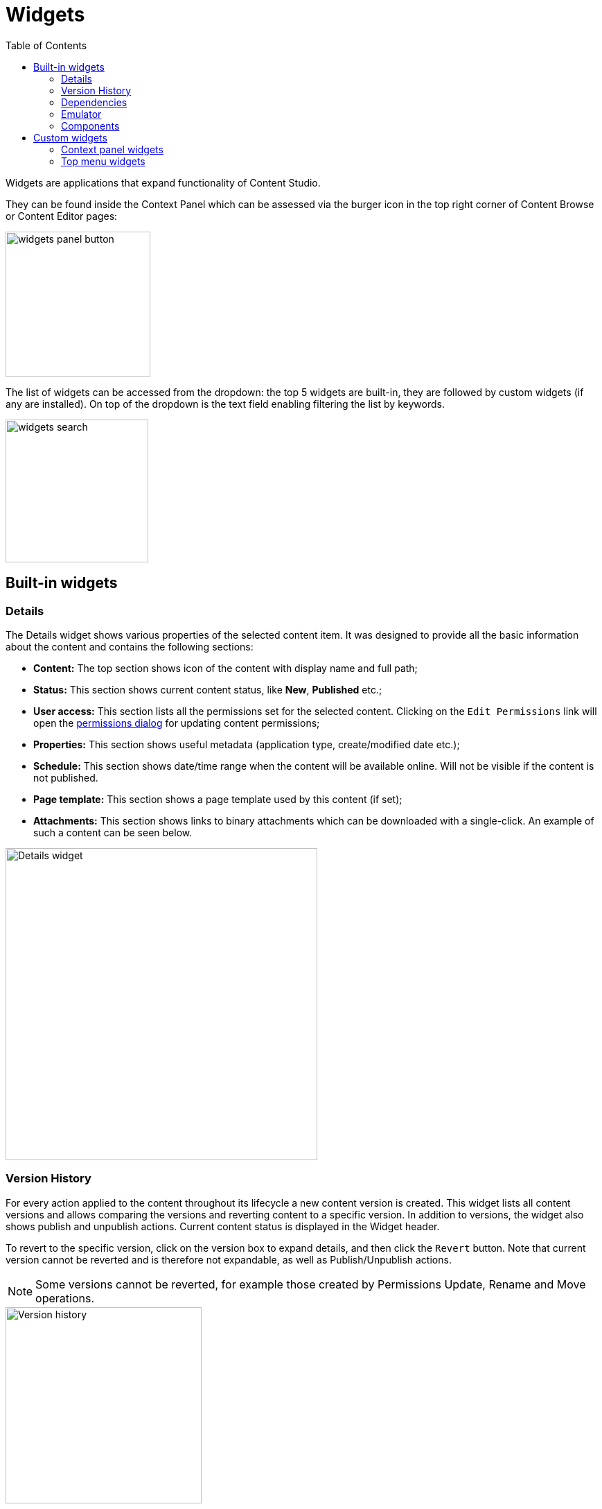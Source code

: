 = Widgets
:toc: right
:imagesdir: widgets/images

Widgets are applications that expand functionality of Content Studio.

They can be found inside the Context Panel which can be assessed via the burger icon in the top right corner of Content Browse or Content Editor pages:

image::widgets-panel-button.png[,209]

The list of widgets can be accessed from the dropdown: the top 5 widgets are built-in, they are followed by custom widgets (if any are installed).
On top of the dropdown is the text field enabling filtering the list by keywords.

image::widgets-search.png[,206]

== Built-in widgets

=== Details

The Details widget shows various properties of the selected content item. It was designed to provide all the basic information about the content
and contains the following sections:

* **Content:** The top section shows icon of the content with display name and full path;

* **Status:** This section shows current content status, like *New*, *Published* etc.;

* **User access:** This section lists all the permissions set for the selected content. Clicking on the `Edit Permissions` link will open the <<permissions#,permissions dialog>> for updating content permissions;

* **Properties:** This section shows useful metadata (application type, create/modified date etc.);

* **Schedule:** This section shows date/time range when the content will be available online. Will not be visible if the content is not published.

* **Page template:** This section shows a page template used by this content (if set);

* **Attachments:** This section shows links to binary attachments which can be downloaded with a single-click. An example of such a content can be seen below.

image::widgets-details.png[Details widget,450px]


=== Version History

For every action applied to the content throughout its lifecycle a new content version is created. This widget lists all content versions
and allows comparing the versions and reverting content to a specific version. In addition to versions, the widget also shows
publish and unpublish actions. Current content status is displayed in the Widget header.

To revert to the specific version, click on the version box to expand details, and then click the `Revert` button. Note that current version
cannot be reverted and is therefore not expandable, as well as Publish/Unpublish actions.

NOTE: Some versions cannot be reverted, for example those created by Permissions Update, Rename and Move operations.

image::widgets-version-history.png[Version history, 283]

A click on the  image:widgets-version-compare-icon.png[Version history, 24] icon will open the `Compare versions` modal dialog displaying
changes done in this specific version compared to the previous one.

Two dropdowns on top of the dialog contain the full list of versions: the left one (`Older`) is the one being compared, and the right one (`Newer`)
is the one being compared against. By default the version you clicked will be selected in the left dropdown and current/active version will
be selected in the right dropdown, but you can change the selection to compare any versions you like, as long as the "left" version is older
than the "right" one.

By default, the dialog shows only differences between the selected versions, but you can see the entire content JSON by checking off
`Show entire content` checkbox.

image::widgets-version-compare-dialog.png[Version compare dialog, 909]

NOTE: Both dropdowns have aliases on top of the list which you can use to compare a version with previous, next, published and current
version without having to browse through the list.

image::widgets-version-compare-dialog-aliases.png[Version aliases, 456]

The "kebab" menu icon on the right of each dropdown has just one option - "Revert" - to revert to this version.

=== Dependencies

Every content can have inbound and outbound dependencies, and this widget shows them. Simply put, the inbound dependency is something that uses the content,
and the outbound dependency is something used by the content. For example, if there is a **Shortcut**, and it has a link to the **Superhero** site, the **Shortcut** is the inbound dependency for the site,
and at the same time the **Superhero** is the outbound dependency for the **Shortcut**.

The inbound dependencies are listed above the content, and the outbound dependencies are listed below.

If there are no dependencies of a specific type, the widget will show `No incoming dependencies`.

If there are some dependencies, the button showing the total number of dependencies will be shown.
The icon of the content type and a number of the dependencies of each content type will be shown below or above the button.

image::widgets-dependencies.png[,207]

Clicking on the button will open a new browser tab showing the list of the content item's dependencies, either inbound or outbound.
If you click on the dependencies icon, then the same tab will open, but only the dependencies of the selected type will be shown in the list.

image::widgets-dependencies-filter.png[,370]

=== Emulator

This widget allows you to quickly preview the content on a number of different screen resolutions (desktop, mobile phone, tablet etc.)

NOTE: The emulator widget won't be available in the content wizard, if the content is not renderable, like a folder or a site without a template/controller.

Clicking on the emulation option will resize the preview. To reset the emulation, click on the `Fill Size` option.

image::widgets-emulator.png[,515]

=== Components

NOTE: The Components widget is only available inside a renderable content with Page Editor enabled.

The components widget manipulates the page content and contains two tabs.

==== Insert tab

Insert tab allows to drag and drop components onto the page. There are five types of components in total:

* *Layout.* Enables adding a <<editor/component-types#layout-component,layout>> (container of other components) from one of the supported applications;

* *Part.* Enables adding a part from one of the supported applications;

* *Text.* Enables adding a text section and embedding images using <<editor/rich-text-editor#,Rich Text Editor>> which provides ample opportunities for editing, such as creating links, embedding images, videos and macros, applying WYSIWYG formatting etc;

* *Fragment.* Enables adding one of reusable fragments to the page.


image::widgets-components-insert.png[,207]

==== Components tab

This tab enables configuration of the component selected on the page. The tab caption will change to reflect the type of the currently selected component.
If nothing is selected, the tab caption will be `Page`.

For the **Page**, it is possible to select different controller or template or save the current controller as a template.

image::widgets-components-page.png[,207]

The **Part** component tab, for example, will allow you to replace the currently selected part or configure it (like selecting the `Posts folder` in the example below)

image::widgets-components-part.png[,207]


== Custom widgets

Enonic XP allows you to easily build your own widgets and expand functionality of Content Studio. You can also install widgets from the Enonic Market.

Implementation of admin widgets is described https://developer.enonic.com/docs/xp/stable/admin/widgets#implementation[here].

There are two interfaces currently supported by Content Studio: `contentstudio.contextpanel` and `contentstudio.menuitem`.

=== Context panel widgets

Widgets with interface `contentstudio.contextpanel` will be added to the widget dropdown inside the Context Panel and shown inside the panel when selected.
Content Studio will send current branch, repository and id of selected content to this widget via query parameters of the GET request.

.Sample XML for a widget with `contentstudio.contextpanel` interface:
[source,xml]
----
<widget>
  <display-name>My widget</display-name>
  <description>This widget is for the Context Panel</description>
  <interfaces>
    <interface>contentstudio.contextpanel</interface>
  </interfaces>
  <allow>
    <principal>role:system.admin</principal>
    <principal>role:myapp.myrole</principal>
  </allow>
</widget>
----

image::widgets-context-panel.png[,207]

=== Top menu widgets

Widgets with interface `contentstudio.menuitem` will expand the left-hand side menu of Content Studio. They are so-called "fullscreen widgets" which will take up the entire screen
between the Content Studio header and the left-side menu. Widget icon will be automatically injected inside the sidebar menu when you deploy an application containing your widget.

.Sample XML for a widget with `contentstudio.menuitem` interface:
[source,xml]
----
<widget>
  <display-name>My widget</display-name>
  <description>This widget is for the Content Studio menu</description>
  <interfaces>
    <interface>contentstudio.menuitem</interface>
  </interfaces>
  <config>
    <property name="context" value="project"/>
  </config>
</widget>
----

:imagesdir: widgets/images
image::widgets-menu-item.png[,600]

TIP: By specifying optional config as shown in the example above, you let Content Studio know that your widget is project-dependent and requires project selector in the header.
